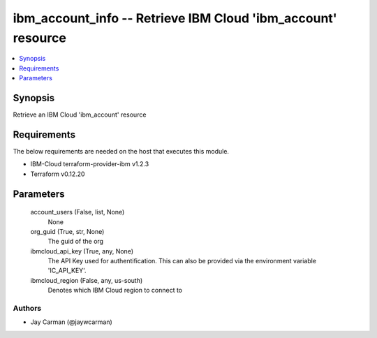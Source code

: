 
ibm_account_info -- Retrieve IBM Cloud 'ibm_account' resource
=============================================================

.. contents::
   :local:
   :depth: 1


Synopsis
--------

Retrieve an IBM Cloud 'ibm_account' resource



Requirements
------------
The below requirements are needed on the host that executes this module.

- IBM-Cloud terraform-provider-ibm v1.2.3
- Terraform v0.12.20



Parameters
----------

  account_users (False, list, None)
    None


  org_guid (True, str, None)
    The guid of the org


  ibmcloud_api_key (True, any, None)
    The API Key used for authentification. This can also be provided via the environment variable 'IC_API_KEY'.


  ibmcloud_region (False, any, us-south)
    Denotes which IBM Cloud region to connect to













Authors
~~~~~~~

- Jay Carman (@jaywcarman)

